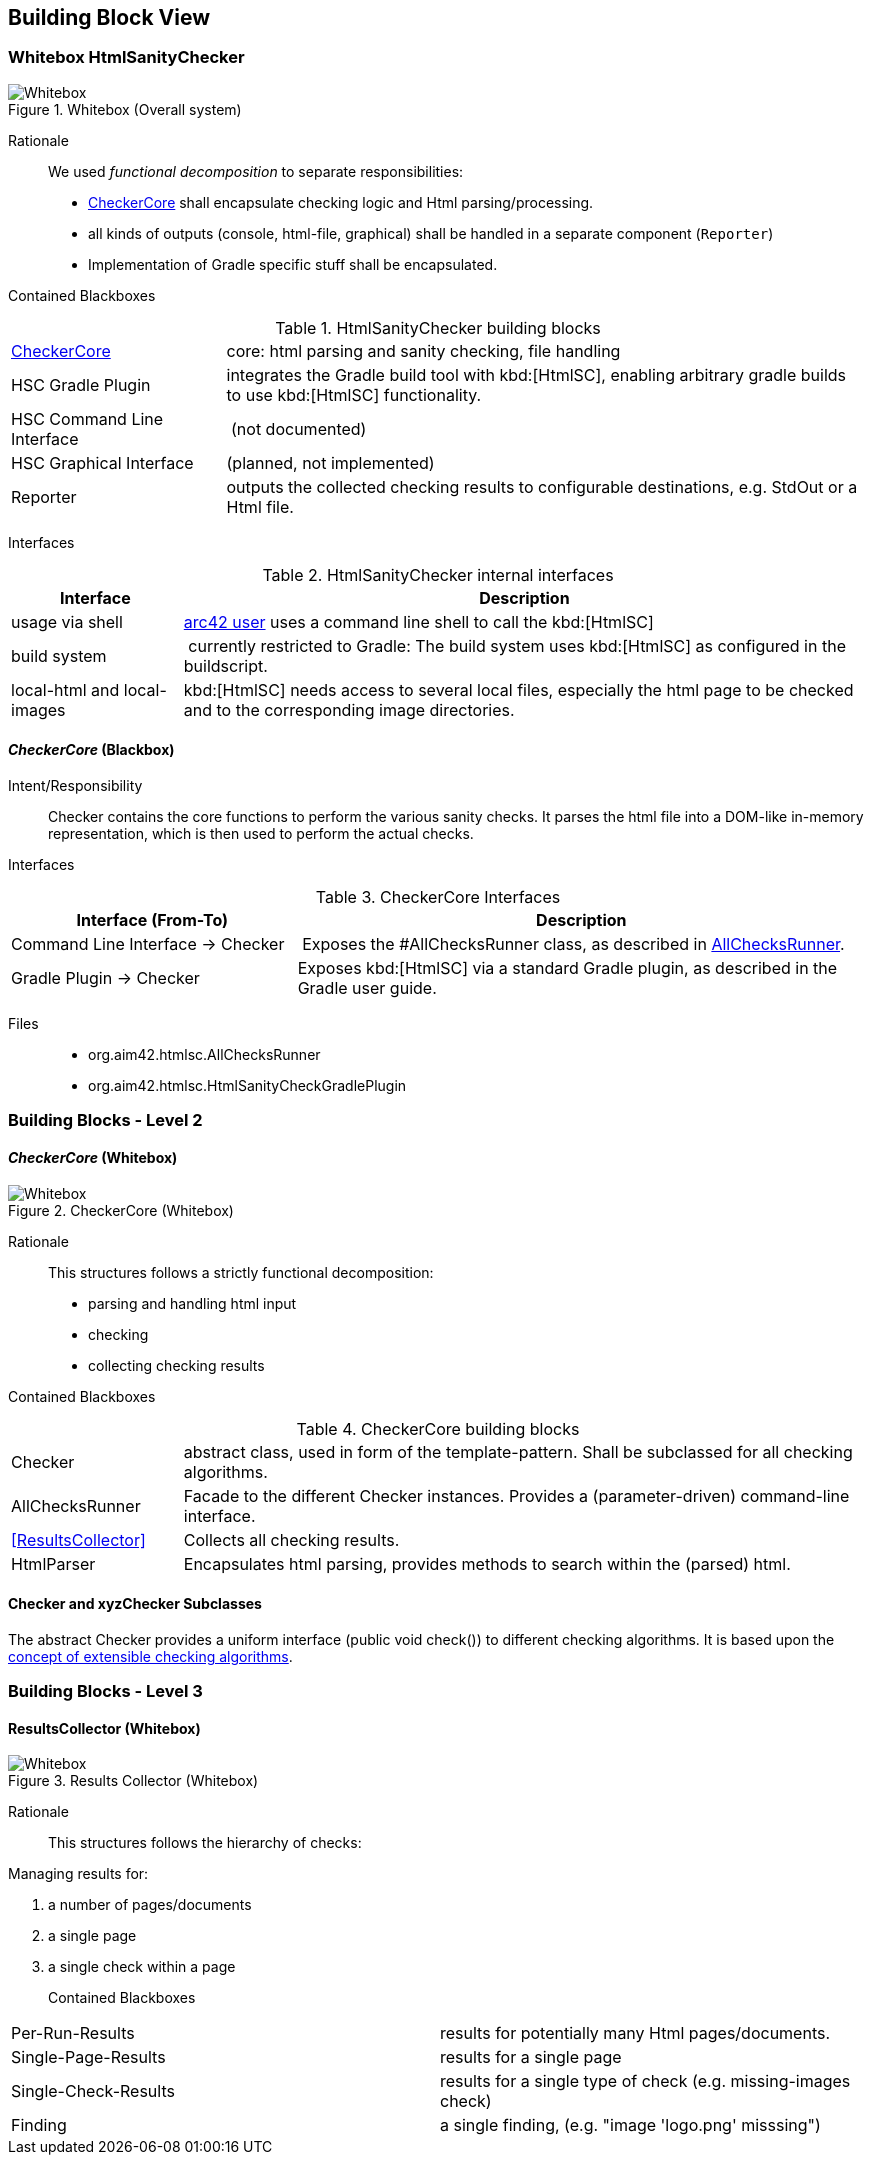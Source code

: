 
== Building Block View

=== Whitebox HtmlSanityChecker

image::hsc-whitebox.png["Whitebox", title="Whitebox (Overall system)"]

Rationale::

We used _functional decomposition_ to separate responsibilities:

* <<checker_blackbox, CheckerCore>> shall encapsulate checking logic and Html parsing/processing.
* all kinds of outputs (console, html-file, graphical) shall be handled in a separate component 
  (`Reporter`)
* Implementation of Gradle specific stuff shall be encapsulated.


Contained Blackboxes::

[cols="1,3" options=""]
.HtmlSanityChecker building blocks
|===
| <<checker_blackbox, CheckerCore>> | core: html parsing and sanity checking, file handling
| HSC Gradle Plugin | integrates the Gradle build tool with kbd:[HtmlSC],
enabling arbitrary gradle builds to use kbd:[HtmlSC] functionality.
| HSC Command Line Interface | (not documented)
| HSC Graphical Interface | (planned, not implemented)

| Reporter
| outputs the collected checking results to configurable
destinations, e.g. StdOut or a Html file.
|===


Interfaces::

[cols="1,4", options="header"]
.HtmlSanityChecker internal interfaces
|===
| Interface | Description
| usage via shell | <<arc42_user, arc42 user>> uses a command
line shell to call the kbd:[HtmlSC]
| build system  | currently restricted to Gradle: The build
system uses kbd:[HtmlSC] as configured in the buildscript.
| local-html and local-images | kbd:[HtmlSC] needs access to several
local files, especially the html page to be checked and to the
corresponding image directories.
|===


[[checker_blackbox]]
==== _CheckerCore_ (Blackbox)

Intent/Responsibility:: Checker contains the core functions
to perform the various sanity checks. It parses the html file
into a DOM-like in-memory representation, which is then
used to perform the actual checks.


Interfaces::

[cols="2,4", options="header"]
.CheckerCore Interfaces
|===
| Interface (From-To) | Description

| Command Line Interface -> Checker
| Exposes the #AllChecksRunner class, as described
in <<allChecksRunner, AllChecksRunner>>.

| Gradle Plugin -> Checker
| Exposes kbd:[HtmlSC] via a standard Gradle plugin,
as described in the Gradle user guide.
|===


Files::
    * +org.aim42.htmlsc.AllChecksRunner+
    * +org.aim42.htmlsc.HtmlSanityCheckGradlePlugin+


=== Building Blocks - Level 2

==== _CheckerCore_ (Whitebox)


image::CheckerCore-Whitebox.png["Whitebox", title="CheckerCore (Whitebox)"]

Rationale::
This structures follows a strictly functional decomposition:

* parsing and handling html input
* checking 
* collecting checking results

Contained Blackboxes::

[cols="1,4" options=""]
.CheckerCore building blocks
|===
| Checker
| abstract class, used in form of the template-pattern. Shall be subclassed
for all checking algorithms.

| AllChecksRunner
| Facade to the different Checker instances. Provides a (parameter-driven)
command-line interface.

| <<ResultsCollector>>
| Collects all checking results.

| HtmlParser
| Encapsulates html parsing, provides methods to search
within the (parsed) html.

|===


==== Checker and xyzChecker Subclasses

The abstract Checker provides a uniform interface (public void check())
to different checking algorithms. It is based upon the <<checking-concept,
concept of extensible checking algorithms>>.




=== Building Blocks - Level 3

==== ResultsCollector (Whitebox)


image::ResultsCollector.png["Whitebox", title="Results Collector (Whitebox)"]

Rationale::
This structures follows the hierarchy of checks:

Managing results for:

. a number of pages/documents
. a single page  
. a single check within a page



Contained Blackboxes::

[cols="1,4", options=""]
.Results-Collector building blocks
|===
| Per-Run-Results      | results for potentially many Html pages/documents.
| Single-Page-Results  | results for a single page
| Single-Check-Results | results for a single type of check (e.g. missing-images check)
| Finding              | a single finding, (e.g. "image 'logo.png' misssing")
|===
